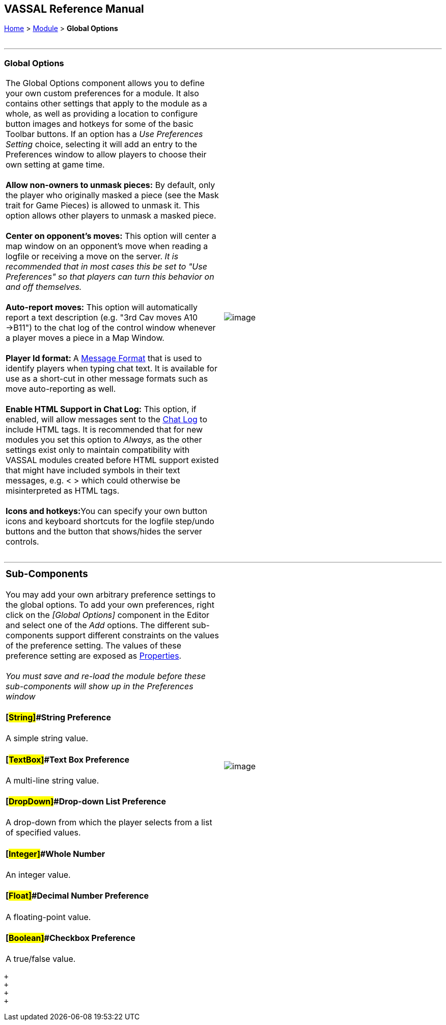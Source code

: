 == VASSAL Reference Manual
[#top]

[.small]#<<index.adoc#toc,Home>> > <<GameModule.adoc#top,Module>> > *Global Options*# +
 +

'''''

=== Global Options

[cols=",",]
|=================================================================================================================================================================================================================================================================================================================================================================================================================================================================
|The Global Options component allows you to define your own custom preferences for a module. It also contains other settings that apply to the module as a whole, as well as providing a location to configure button images and hotkeys for some of the basic Toolbar buttons.  If an option has a _Use Preferences Setting_ choice, selecting it will add an entry to the Preferences window to allow players to choose their own setting at game time. +
 +
*Allow non-owners to unmask pieces:*  By default, only the player who originally masked a piece (see the Mask trait for Game Pieces) is allowed to unmask it. This option allows other players to unmask a masked piece. +
 +
*Center on opponent's moves:*  This option will center a map window on an opponent's move when reading a logfile or receiving a move on the server. _It is recommended that in most cases this be set to "Use Preferences" so that players can turn this behavior on and off themselves._ +
 +
*Auto-report moves:*  This option will automatically report a text description (e.g. "3rd Cav moves A10 ->B11") to the chat log of the control window whenever a player moves a piece in a Map Window. +
 +
**Player Id format: **A <<MessageFormat.adoc#top,Message Format>> that is used to identify players when typing chat text.  It is available for use as a short-cut in other message formats such as move auto-reporting as well. +
 +
*Enable HTML Support in Chat Log:*  This option, if enabled, will allow messages sent to the <<ChatLog.adoc#top,Chat Log>> to include HTML tags. It is recommended that for new modules you set this option to _Always_, as the other settings exist only to maintain compatibility with VASSAL modules created before HTML support existed that might have included symbols in their text messages, e.g. < > which could otherwise be misinterpreted as HTML tags. +
 +
**Icons and hotkeys:**You can specify your own button icons and keyboard shortcuts for the logfile step/undo buttons and the button that shows/hides the server controls. +
 + |image:images/GlobalOptions.png[image] +
|=================================================================================================================================================================================================================================================================================================================================================================================================================================================================

'''''

[width="100%",cols="50%,50%",]
|=====================================================================================================================================================================================================================================================================================================================================================================================================
a|
=== Sub-Components

You may add your own arbitrary preference settings to the global options. To add your own preferences, right click on the _[Global Options]_ component in the Editor and select one of the _Add_ options. The different sub-components support different constraints on the values of the preference setting. The values of these preference setting are exposed as <<Properties.adoc#top,Properties>>. +
 +
_You must save and re-load the module before these sub-components will show up in the Preferences window_

==== [#String]##String Preference

A simple string value.

==== [#TextBox]##Text Box Preference

A multi-line string value.

==== [#DropDown]##Drop-down List Preference

A drop-down from which the player selects from a list of specified values.

==== [#Integer]##Whole Number

An integer value.

==== [#Float]##Decimal Number Preference

A floating-point value.

==== [#Boolean]##Checkbox Preference

A true/false value.

|image:images/GlobalOptionsComponent.png[image]
|=====================================================================================================================================================================================================================================================================================================================================================================================================

 +
 +
 +
 +
